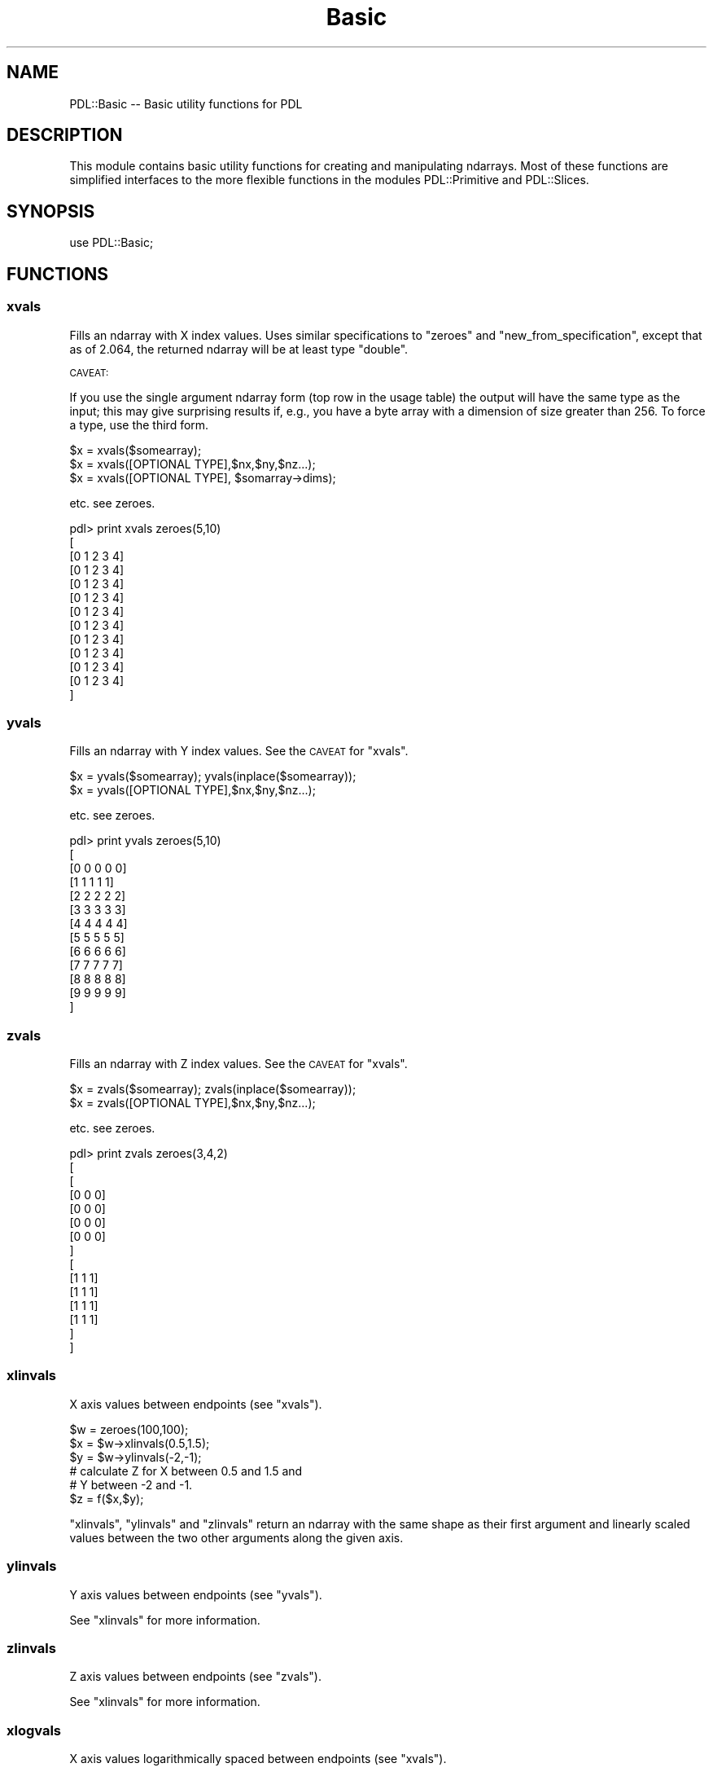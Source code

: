 .\" Automatically generated by Pod::Man 4.11 (Pod::Simple 3.35)
.\"
.\" Standard preamble:
.\" ========================================================================
.de Sp \" Vertical space (when we can't use .PP)
.if t .sp .5v
.if n .sp
..
.de Vb \" Begin verbatim text
.ft CW
.nf
.ne \\$1
..
.de Ve \" End verbatim text
.ft R
.fi
..
.\" Set up some character translations and predefined strings.  \*(-- will
.\" give an unbreakable dash, \*(PI will give pi, \*(L" will give a left
.\" double quote, and \*(R" will give a right double quote.  \*(C+ will
.\" give a nicer C++.  Capital omega is used to do unbreakable dashes and
.\" therefore won't be available.  \*(C` and \*(C' expand to `' in nroff,
.\" nothing in troff, for use with C<>.
.tr \(*W-
.ds C+ C\v'-.1v'\h'-1p'\s-2+\h'-1p'+\s0\v'.1v'\h'-1p'
.ie n \{\
.    ds -- \(*W-
.    ds PI pi
.    if (\n(.H=4u)&(1m=24u) .ds -- \(*W\h'-12u'\(*W\h'-12u'-\" diablo 10 pitch
.    if (\n(.H=4u)&(1m=20u) .ds -- \(*W\h'-12u'\(*W\h'-8u'-\"  diablo 12 pitch
.    ds L" ""
.    ds R" ""
.    ds C` ""
.    ds C' ""
'br\}
.el\{\
.    ds -- \|\(em\|
.    ds PI \(*p
.    ds L" ``
.    ds R" ''
.    ds C`
.    ds C'
'br\}
.\"
.\" Escape single quotes in literal strings from groff's Unicode transform.
.ie \n(.g .ds Aq \(aq
.el       .ds Aq '
.\"
.\" If the F register is >0, we'll generate index entries on stderr for
.\" titles (.TH), headers (.SH), subsections (.SS), items (.Ip), and index
.\" entries marked with X<> in POD.  Of course, you'll have to process the
.\" output yourself in some meaningful fashion.
.\"
.\" Avoid warning from groff about undefined register 'F'.
.de IX
..
.nr rF 0
.if \n(.g .if rF .nr rF 1
.if (\n(rF:(\n(.g==0)) \{\
.    if \nF \{\
.        de IX
.        tm Index:\\$1\t\\n%\t"\\$2"
..
.        if !\nF==2 \{\
.            nr % 0
.            nr F 2
.        \}
.    \}
.\}
.rr rF
.\" ========================================================================
.\"
.IX Title "Basic 3"
.TH Basic 3 "2022-03-18" "perl v5.30.0" "User Contributed Perl Documentation"
.\" For nroff, turn off justification.  Always turn off hyphenation; it makes
.\" way too many mistakes in technical documents.
.if n .ad l
.nh
.SH "NAME"
PDL::Basic \-\- Basic utility functions for PDL
.SH "DESCRIPTION"
.IX Header "DESCRIPTION"
This module contains basic utility functions for
creating and manipulating ndarrays. Most of these functions
are simplified interfaces to the more flexible functions in
the modules
PDL::Primitive
and
PDL::Slices.
.SH "SYNOPSIS"
.IX Header "SYNOPSIS"
.Vb 1
\& use PDL::Basic;
.Ve
.SH "FUNCTIONS"
.IX Header "FUNCTIONS"
.SS "xvals"
.IX Subsection "xvals"
Fills an ndarray with X index values.  Uses similar specifications to
\&\*(L"zeroes\*(R" and \*(L"new_from_specification\*(R", except that as of 2.064,
the returned ndarray will be at least type \f(CW\*(C`double\*(C'\fR.
.PP
\&\s-1CAVEAT:\s0
.PP
If you use the single argument ndarray form (top row
in the usage table) the output will have the same type as the input;
this may give surprising results if, e.g., you have a byte array with
a dimension of size greater than 256.  To force a type, use the third form.
.PP
.Vb 3
\& $x = xvals($somearray);
\& $x = xvals([OPTIONAL TYPE],$nx,$ny,$nz...);
\& $x = xvals([OPTIONAL TYPE], $somarray\->dims);
.Ve
.PP
etc. see zeroes.
.PP
.Vb 10
\&  pdl> print xvals zeroes(5,10)
\&  [
\&   [0 1 2 3 4]
\&   [0 1 2 3 4]
\&   [0 1 2 3 4]
\&   [0 1 2 3 4]
\&   [0 1 2 3 4]
\&   [0 1 2 3 4]
\&   [0 1 2 3 4]
\&   [0 1 2 3 4]
\&   [0 1 2 3 4]
\&   [0 1 2 3 4]
\&  ]
.Ve
.SS "yvals"
.IX Subsection "yvals"
Fills an ndarray with Y index values.  See the \s-1CAVEAT\s0 for \*(L"xvals\*(R".
.PP
.Vb 2
\& $x = yvals($somearray); yvals(inplace($somearray));
\& $x = yvals([OPTIONAL TYPE],$nx,$ny,$nz...);
.Ve
.PP
etc. see zeroes.
.PP
.Vb 10
\& pdl> print yvals zeroes(5,10)
\& [
\&  [0 0 0 0 0]
\&  [1 1 1 1 1]
\&  [2 2 2 2 2]
\&  [3 3 3 3 3]
\&  [4 4 4 4 4]
\&  [5 5 5 5 5]
\&  [6 6 6 6 6]
\&  [7 7 7 7 7]
\&  [8 8 8 8 8]
\&  [9 9 9 9 9]
\& ]
.Ve
.SS "zvals"
.IX Subsection "zvals"
Fills an ndarray with Z index values.  See the \s-1CAVEAT\s0 for \*(L"xvals\*(R".
.PP
.Vb 2
\& $x = zvals($somearray); zvals(inplace($somearray));
\& $x = zvals([OPTIONAL TYPE],$nx,$ny,$nz...);
.Ve
.PP
etc. see zeroes.
.PP
.Vb 10
\& pdl> print zvals zeroes(3,4,2)
\& [
\&  [
\&   [0 0 0]
\&   [0 0 0]
\&   [0 0 0]
\&   [0 0 0]
\&  ]
\&  [
\&   [1 1 1]
\&   [1 1 1]
\&   [1 1 1]
\&   [1 1 1]
\&  ]
\& ]
.Ve
.SS "xlinvals"
.IX Subsection "xlinvals"
X axis values between endpoints (see \*(L"xvals\*(R").
.PP
.Vb 6
\& $w = zeroes(100,100);
\& $x = $w\->xlinvals(0.5,1.5);
\& $y = $w\->ylinvals(\-2,\-1);
\& # calculate Z for X between 0.5 and 1.5 and
\& # Y between \-2 and \-1.
\& $z = f($x,$y);
.Ve
.PP
\&\f(CW\*(C`xlinvals\*(C'\fR, \f(CW\*(C`ylinvals\*(C'\fR and \f(CW\*(C`zlinvals\*(C'\fR return an ndarray with the same shape
as their first argument and linearly scaled values between the two other
arguments along the given axis.
.SS "ylinvals"
.IX Subsection "ylinvals"
Y axis values between endpoints (see \*(L"yvals\*(R").
.PP
See \*(L"xlinvals\*(R" for more information.
.SS "zlinvals"
.IX Subsection "zlinvals"
Z axis values between endpoints (see \*(L"zvals\*(R").
.PP
See \*(L"xlinvals\*(R" for more information.
.SS "xlogvals"
.IX Subsection "xlogvals"
X axis values logarithmically spaced between endpoints (see \*(L"xvals\*(R").
.PP
.Vb 6
\& $w = zeroes(100,100);
\& $x = $w\->xlogvals(1e\-6,1e\-3);
\& $y = $w\->ylinvals(1e\-4,1e3);
\& # calculate Z for X between 1e\-6 and 1e\-3 and
\& # Y between 1e\-4 and 1e3.
\& $z = f($x,$y);
.Ve
.PP
\&\f(CW\*(C`xlogvals\*(C'\fR, \f(CW\*(C`ylogvals\*(C'\fR and \f(CW\*(C`zlogvals\*(C'\fR return an ndarray with the same shape
as their first argument and logarithmically scaled values between the two other
arguments along the given axis.
.SS "ylogvals"
.IX Subsection "ylogvals"
Y axis values logarithmically spaced between endpoints (see \*(L"yvals\*(R").
.PP
See \*(L"xlogvals\*(R" for more information.
.SS "zlogvals"
.IX Subsection "zlogvals"
Z axis values logarithmically spaced between endpoints (see \*(L"zvals\*(R").
.PP
See \*(L"xlogvals\*(R" for more information.
.SS "allaxisvals"
.IX Subsection "allaxisvals"
Synonym for \*(L"ndcoords\*(R" \- enumerates all coordinates in a
\&\s-1PDL\s0 or dim list, adding an extra dim on the front to accommodate
the vector coordinate index (the form expected by \*(L"indexND\*(R",
\&\*(L"range\*(R", and \*(L"interpND\*(R").  See \*(L"ndcoords\*(R" for more detail.
.PP
.Vb 3
\&  $indices = allaxisvals($pdl);
\&  $indices = allaxisvals(@dimlist);
\&  $indices = allaxisvals($type,@dimlist);
.Ve
.SS "ndcoords"
.IX Subsection "ndcoords"
Enumerate pixel coordinates for an N\-D ndarray
.PP
Returns an enumerated list of coordinates suitable for use in
indexND or range: you feed
in a dimension list and get out an ndarray whose 0th dimension runs over
dimension index and whose 1st through Nth dimensions are the
dimensions given in the input.  If you feed in an ndarray instead of a
perl list, then the dimension list is used, as in \*(L"xvals\*(R" etc.
.PP
Unlike \*(L"xvals\*(R" etc., if you supply an ndarray input, you get
out an ndarray of the default ndarray type: double.   This causes less
surprises than the previous default of keeping the data type of
the input ndarray since that rarely made sense in most usages.
.PP
.Vb 3
\&  $indices = ndcoords($pdl);
\&  $indices = ndcoords(@dimlist);
\&  $indices = ndcoords($type,@dimlist);
.Ve
.PP
.Vb 1
\&  pdl> print ndcoords(2,3)
\&
\&  [
\&   [
\&    [0 0]
\&    [1 0]
\&   ]
\&   [
\&    [0 1]
\&    [1 1]
\&   ]
\&   [
\&    [0 2]
\&    [1 2]
\&   ]
\&  ]
\&
\&  pdl> $w = zeroes(byte,2,3);        # $w is a 2x3 byte ndarray
\&  pdl> $y = ndcoords($w);            # $y inherits $w\*(Aqs type
\&  pdl> $c = ndcoords(long,$w\->dims); # $c is a long ndarray, same dims as $y
\&  pdl> help $y;
\&  This variable is   Byte D [2,2,3]              P            0.01Kb
\&  pdl> help $c;
\&  This variable is   Long D [2,2,3]              P            0.05Kb
.Ve
.SS "hist"
.IX Subsection "hist"
Create histogram of an ndarray
.PP
.Vb 2
\& $hist = hist($data);
\& ($xvals,$hist) = hist($data);
.Ve
.PP
or
.PP
.Vb 2
\& $hist = hist($data,$min,$max,$step);
\& ($xvals,$hist) = hist($data,[$min,$max,$step]);
.Ve
.PP
If \f(CW\*(C`hist\*(C'\fR is run in list context, \f(CW$xvals\fR gives the
computed bin centres as double values.
.PP
A nice idiom (with
PDL::Graphics::PGPLOT) is
.PP
.Vb 1
\& bin hist $data;  # Plot histogram
.Ve
.PP
.Vb 5
\& pdl> p $y
\& [13 10 13 10 9 13 9 12 11 10 10 13 7 6 8 10 11 7 12 9 11 11 12 6 12 7]
\& pdl> $h = hist $y,0,20,1; # hist with step 1, min 0 and 20 bins
\& pdl> p $h
\& [0 0 0 0 0 0 2 3 1 3 5 4 4 4 0 0 0 0 0 0]
.Ve
.SS "whist"
.IX Subsection "whist"
Create a weighted histogram of an ndarray
.PP
.Vb 2
\& $hist = whist($data, $wt, [$min,$max,$step]);
\& ($xvals,$hist) = whist($data, $wt, [$min,$max,$step]);
.Ve
.PP
If requested, \f(CW$xvals\fR gives the computed bin centres
as type double values.  \f(CW$data\fR and \f(CW$wt\fR should have
the same dimensionality and extents.
.PP
A nice idiom (with
PDL::Graphics::PGPLOT) is
.PP
.Vb 1
\& bin whist $data, $wt;  # Plot histogram
.Ve
.PP
.Vb 6
\& pdl> p $y
\& [13 10 13 10 9 13 9 12 11 10 10 13 7 6 8 10 11 7 12 9 11 11 12 6 12 7]
\& pdl> $wt = grandom($y\->nelem)
\& pdl> $h = whist $y, $wt, 0, 20, 1 # hist with step 1, min 0 and 20 bins
\& pdl> p $h
\& [0 0 0 0 0 0 \-0.49552342  1.7987439 0.39450696  4.0073722 \-2.6255299 \-2.5084501  2.6458365  4.1671676 0 0 0 0 0 0]
.Ve
.SS "sequence"
.IX Subsection "sequence"
Create array filled with a sequence of values
.PP
.Vb 1
\& $w = sequence($y); $w = sequence [OPTIONAL TYPE], @dims;
.Ve
.PP
etc. see zeroes.
.PP
.Vb 9
\& pdl> p sequence(10)
\& [0 1 2 3 4 5 6 7 8 9]
\& pdl> p sequence(3,4)
\& [
\&  [ 0  1  2]
\&  [ 3  4  5]
\&  [ 6  7  8]
\&  [ 9 10 11]
\& ]
.Ve
.SS "rvals"
.IX Subsection "rvals"
Fills an ndarray with radial distance values from some centre.
.PP
.Vb 2
\& $r = rvals $ndarray,{OPTIONS};
\& $r = rvals [OPTIONAL TYPE],$nx,$ny,...{OPTIONS};
.Ve
.PP
.Vb 1
\& Options:
\&
\& Centre => [$x,$y,$z...] # Specify centre
\& Center => [$x,$y.$z...] # synonym.
\&
\& Squared => 1 # return distance squared (i.e., don\*(Aqt take the square root)
.Ve
.PP
.Vb 10
\& pdl> print rvals long,7,7,{Centre=>[2,2]}
\& [
\&  [2 2 2 2 2 3 4]
\&  [2 1 1 1 2 3 4]
\&  [2 1 0 1 2 3 4]
\&  [2 1 1 1 2 3 4]
\&  [2 2 2 2 2 3 4]
\&  [3 3 3 3 3 4 5]
\&  [4 4 4 4 4 5 5]
\& ]
.Ve
.PP
If \f(CW\*(C`Center\*(C'\fR is not specified, the midpoint for a given dimension of
size \f(CW\*(C`N\*(C'\fR is given by \f(CW\*(C` int(N/2) \*(C'\fR so that the midpoint always falls
on an exact pixel point in the data.  For dimensions of even size,
that means the midpoint is shifted by 1/2 pixel from the true center
of that dimension.
.PP
Also note that the calculation for \f(CW\*(C`rvals\*(C'\fR for integer values
does not promote the datatype so you will have wraparound when
the value calculated for \f(CW\*(C` r**2 \*(C'\fR is greater than the datatype
can hold.  If you need exact values, be sure to use large integer
or floating point datatypes.
.PP
For a more general metric, one can define, e.g.,
.PP
.Vb 8
\& sub distance {
\&   my ($w,$centre,$f) = @_;
\&   my ($r) = $w\->allaxisvals\-$centre;
\&   $f\->($r);
\& }
\& sub l1 { sumover(abs($_[0])); }
\& sub euclid { use PDL::Math \*(Aqpow\*(Aq; pow(sumover(pow($_[0],2)),0.5); }
\& sub linfty { maximum(abs($_[0])); }
.Ve
.PP
so now
.PP
.Vb 1
\& distance($w, $centre, \e&euclid);
.Ve
.PP
will emulate rvals, while \f(CW\*(C`\e&l1\*(C'\fR and \f(CW\*(C`\e&linfty\*(C'\fR will generate other
well-known norms.
.SS "axisvals"
.IX Subsection "axisvals"
Fills an ndarray with index values on Nth dimension
.PP
.Vb 1
\& $z = axisvals ($ndarray, $nth);
.Ve
.PP
This is the routine, for which \*(L"xvals\*(R", \*(L"yvals\*(R" etc
are mere shorthands. \f(CW\*(C`axisvals\*(C'\fR can be used to fill along any dimension,
using a parameter.
.PP
See also \*(L"allaxisvals\*(R", which generates all axis values
simultaneously in a form useful for \*(L"range\*(R", \*(L"interpND\*(R",
\&\*(L"indexND\*(R", etc.
.PP
Note the 'from specification' style (see zeroes) is
not available here, for obvious reasons.
.SS "transpose"
.IX Subsection "transpose"
transpose rows and columns.
.PP
.Vb 1
\& $y = transpose($w);
.Ve
.PP
.Vb 12
\& pdl> $w = sequence(3,2)
\& pdl> p $w
\& [
\&  [0 1 2]
\&  [3 4 5]
\& ]
\& pdl> p transpose( $w )
\& [
\&  [0 3]
\&  [1 4]
\&  [2 5]
\& ]
.Ve
